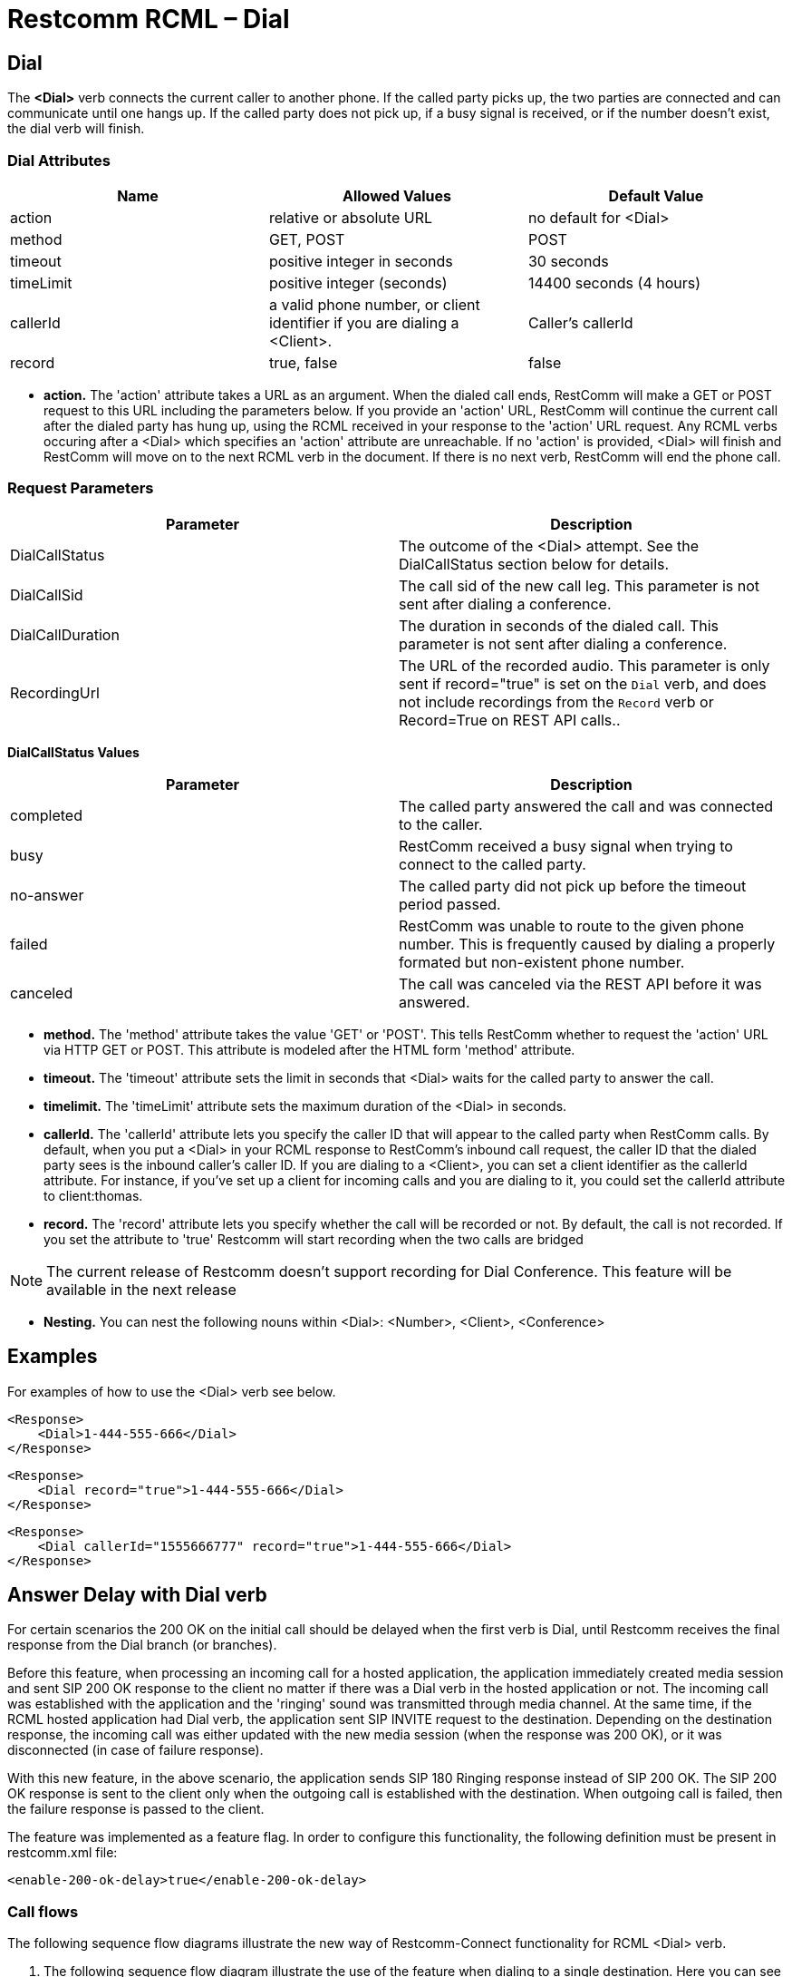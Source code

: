= Restcomm RCML – Dial

[[dial]]
== Dial
The *<Dial>* verb connects the current caller to another phone. If the called party picks up, the two parties are connected and can communicate until one hangs up. If the called party does not pick up, if a busy signal is received, or if the number doesn't exist, the dial verb will finish.

=== Dial Attributes

[cols=",,",options="header",]
|======================================================================================================
|Name |Allowed Values |Default Value
|action |relative or absolute URL |no default for <Dial>
|method |GET, POST |POST
|timeout |positive integer in seconds |30 seconds
|timeLimit |positive integer (seconds) |14400 seconds (4 hours)
|callerId |a valid phone number, or client identifier if you are dialing a <Client>. |Caller's callerId
|record |true, false |false
|======================================================================================================

* *action.* The 'action' attribute takes a URL as an argument. When the dialed call ends, RestComm will make a GET or POST request to this URL including the parameters below. If you provide an 'action' URL, RestComm will continue the current call after the dialed party has hung up, using the RCML received in your response to the 'action' URL request. Any RCML verbs occuring after a <Dial> which specifies an 'action' attribute are unreachable. If no 'action' is provided, <Dial> will finish and RestComm will move on to the next RCML verb in the document. If there is no next verb, RestComm will end the phone call.

=== Request Parameters

[cols=",",options="header",]
|==============================================================================================================================================================================================================
|Parameter |Description
|DialCallStatus |The outcome of the <Dial> attempt. See the DialCallStatus section below for details.
|DialCallSid |The call sid of the new call leg. This parameter is not sent after dialing a conference.
|DialCallDuration |The duration in seconds of the dialed call. This parameter is not sent after dialing a conference.
|RecordingUrl |The URL of the recorded audio. This parameter is only sent if record="true" is set on the `Dial` verb, and does not include recordings from the `Record` verb or Record=True on REST API calls..
|==============================================================================================================================================================================================================

*DialCallStatus Values*

[cols=",",options="header",]
|=======================================================================================================================================================
|Parameter |Description
|completed |The called party answered the call and was connected to the caller.
|busy |RestComm received a busy signal when trying to connect to the called party.
|no-answer |The called party did not pick up before the timeout period passed.
|failed |RestComm was unable to route to the given phone number. This is frequently caused by dialing a properly formated but non-existent phone number.
|canceled |The call was canceled via the REST API before it was answered.
|=======================================================================================================================================================

* *method.* The 'method' attribute takes the value 'GET' or 'POST'. This tells RestComm whether to request the 'action' URL via HTTP GET or POST. This attribute is modeled after the HTML form 'method' attribute.
* *timeout.* The 'timeout' attribute sets the limit in seconds that <Dial> waits for the called party to answer the call.
* *timelimit.* The 'timeLimit' attribute sets the maximum duration of the <Dial> in seconds.
* *callerId.* The 'callerId' attribute lets you specify the caller ID that will appear to the called party when RestComm calls. By default, when you put a <Dial> in your RCML response to RestComm's inbound call request, the caller ID that the dialed party sees is the inbound caller's caller ID. If you are dialing to a <Client>, you can set a client identifier as the callerId attribute. For instance, if you've set up a client for incoming calls and you are dialing to it, you could set the callerId attribute to client:thomas.
* *record.* The 'record' attribute lets you specify whether the call will be recorded or not. By default, the call is not recorded. If you set the attribute to 'true' Restcomm will start recording when the two calls are bridged

NOTE: The current release of Restcomm doesn't support recording for Dial Conference. This feature will be available in the next release

* *Nesting.* You can nest the following nouns within <Dial>: <Number>, <Client>, <Conference>

== Examples

For examples of how to use the <Dial> verb see below.

----
<Response>
    <Dial>1-444-555-666</Dial>
</Response>
----


----
<Response>
    <Dial record="true">1-444-555-666</Dial>
</Response>
----


----
<Response>
    <Dial callerId="1555666777" record="true">1-444-555-666</Dial>
</Response>
----

== Answer Delay with Dial verb

For certain scenarios the 200 OK on the initial call should be delayed when the first verb is Dial, until Restcomm receives the final response from the Dial branch (or branches).

Before this feature, when processing an incoming call for a hosted application, the application immediately created media session and sent SIP 200 OK response to the client no matter if there was a Dial verb in the hosted application or not. The incoming call was established with the application and the 'ringing' sound was transmitted through media channel. At the same time, if the RCML hosted application had Dial verb, the application sent SIP INVITE request to the destination. Depending on the destination response, the incoming call was either updated with the new media session (when the response was 200 OK), or it was disconnected (in case of failure response).

With this new feature, in the above scenario, the application sends SIP 180 Ringing response instead of SIP 200 OK. The SIP 200 OK response is sent to the client only when the outgoing call is established with the destination. When outgoing call is failed, then the failure response is passed to the client.

The feature was implemented as a feature flag. In order to configure this functionality, the following definition must be present in restcomm.xml file:

[source,xml]
----
<enable-200-ok-delay>true</enable-200-ok-delay>
----

=== Call flows

The following sequence flow diagrams illustrate the new way of Restcomm-Connect functionality for RCML <Dial> verb.

1. The following sequence flow diagram illustrate the use of the feature when dialing to a single destination. Here you can see how all the possible states (answered, failed, busy etc) are handled.

image::images/answer_delay_call_flow.png[Answer Delay Call Flow]

1. The next sequence flow diagram illustrate the feature when in Dial Forking.

image::images/answer_delay_dial_forking_call_flow.png[Answer Delay Dial forking Call Flow]
